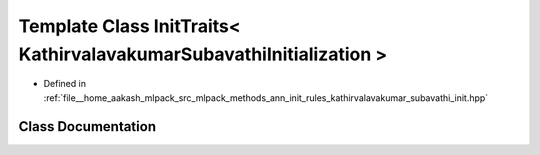 .. _exhale_class_classmlpack_1_1ann_1_1InitTraits_3_01KathirvalavakumarSubavathiInitialization_01_4:

Template Class InitTraits< KathirvalavakumarSubavathiInitialization >
=====================================================================

- Defined in :ref:`file__home_aakash_mlpack_src_mlpack_methods_ann_init_rules_kathirvalavakumar_subavathi_init.hpp`


Class Documentation
-------------------


.. doxygenclass:: mlpack::ann::InitTraits< KathirvalavakumarSubavathiInitialization >
   :members:
   :protected-members:
   :undoc-members: